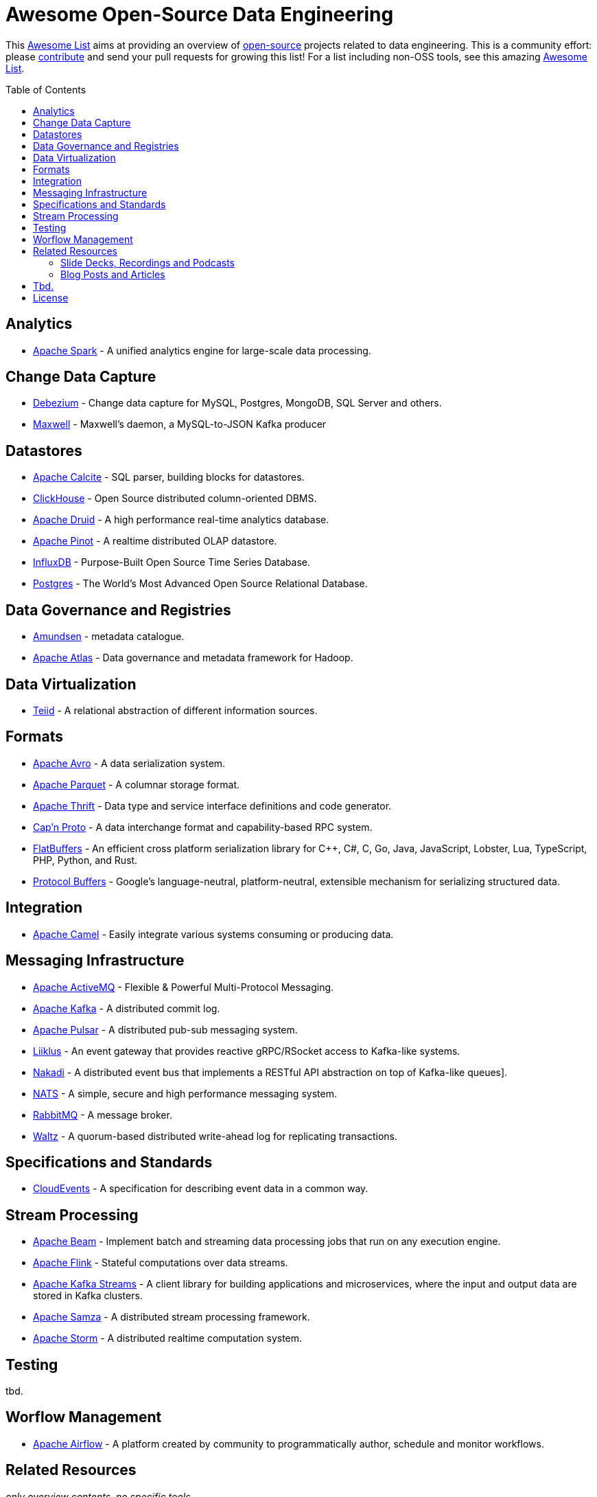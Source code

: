 = Awesome Open-Source Data Engineering
:toc:
:toc-placement!:

This https://github.com/topics/awesome-list[Awesome List] aims at providing an overview of https://opensource.org/licenses[open-source] projects related to data engineering.
This is a community effort: please https://github.com/gunnarmorling/awesome-opensource-data-engineering/blob/master/CONTRIBUTING.md[contribute] and send your pull requests for growing this list!
For a list including non-OSS tools, see this amazing https://github.com/igorbarinov/awesome-data-engineering[Awesome List].

toc::[]

== Analytics

* https://spark.apache.org/[Apache Spark] - A unified analytics engine for large-scale data processing.

== Change Data Capture

* https://debezium.io/[Debezium] - Change data capture for MySQL, Postgres, MongoDB, SQL Server and others.
* https://github.com/zendesk/maxwell[Maxwell] - Maxwell's daemon, a MySQL-to-JSON Kafka producer  

== Datastores

* https://calcite.apache.org/[Apache Calcite] - SQL parser, building blocks for datastores.
* https://clickhouse.tech/[ClickHouse] - Open Source distributed column-oriented DBMS.
* https://druid.apache.org/[Apache Druid] - A high performance real-time analytics database.
* https://pinot.apache.org/[Apache Pinot] - A realtime distributed OLAP datastore.
* https://www.influxdata.com/[InfluxDB] - Purpose-Built Open Source Time Series Database.
* https://www.postgresql.org/[Postgres] - The World's Most Advanced Open Source Relational Database.

== Data Governance and Registries

* https://github.com/lyft/amundsen[Amundsen] - metadata catalogue.
* https://atlas.apache.org[Apache Atlas] - Data governance and metadata framework for Hadoop.

== Data Virtualization

* http://teiid.io/[Teiid] - A relational abstraction of different information sources.

== Formats

* https://avro.apache.org/[Apache Avro] - A data serialization system.
* https://parquet.apache.org/[Apache Parquet] - A columnar storage format.
* https://thrift.apache.org/[Apache Thrift] - Data type and service interface definitions and code generator.
* https://capnproto.org/[Cap’n Proto] - A data interchange format and capability-based RPC system.
* https://google.github.io/flatbuffers/[FlatBuffers] - An efficient cross platform serialization library for C++, C#, C, Go, Java, JavaScript, Lobster, Lua, TypeScript, PHP, Python, and Rust.
* https://developers.google.com/protocol-buffers[Protocol Buffers] - Google's language-neutral, platform-neutral, extensible mechanism for serializing structured data.

== Integration

* https://camel.apache.org/[Apache Camel] - Easily integrate various systems consuming or producing data.

== Messaging Infrastructure

* https://activemq.apache.org/[Apache ActiveMQ] - Flexible & Powerful Multi-Protocol Messaging.
* https://kafka.apache.org/[Apache Kafka] - A distributed commit log.
* https://pulsar.apache.org/[Apache Pulsar] - A distributed pub-sub messaging system.
* http://github.com/bsideup/liiklus[Liiklus] - An event gateway that provides reactive gRPC/RSocket access to Kafka-like systems.
* https://nakadi.io/[Nakadi] - A distributed event bus that implements a RESTful API abstraction on top of Kafka-like queues].
* https://nats.io/[NATS] - A simple, secure and high performance messaging system.
* https://www.rabbitmq.com/[RabbitMQ] - A message broker.
* https://github.com/wepay/waltz[Waltz] - A quorum-based distributed write-ahead log for replicating transactions.

== Specifications and Standards

* https://cloudevents.io/[CloudEvents] - A specification for describing event data in a common way.

== Stream Processing

* https://beam.apache.org/[Apache Beam] - Implement batch and streaming data processing jobs that run on any execution engine.
* https://flink.apache.org/[Apache Flink] - Stateful computations over data streams.
* https://kafka.apache.org/documentation/streams/[Apache Kafka Streams] - A client library for building applications and microservices, where the input and output data are stored in Kafka clusters.
* http://samza.apache.org/[Apache Samza] - A distributed stream processing framework.
* http://storm.apache.org/[Apache Storm] - A distributed realtime computation system.

== Testing

tbd.

== Worflow Management

* https://airflow.apache.org/[Apache Airflow] - A platform created by community to programmatically author, schedule and monitor workflows.

== Related Resources

_only overview contents, no specific tools_

=== Slide Decks, Recordings and Podcasts

* https://www.dataengineeringpodcast.com/[Data Engineering Podcast]

=== Blog Posts and Articles

tbd.

== Tbd.

_Not quite sure yet where to put these_

https://github.com/Alluxio/alluxio

== License

The contents of this repository is licensed under the "Creative Commons Attribution-ShareAlike 4.0 International License".
